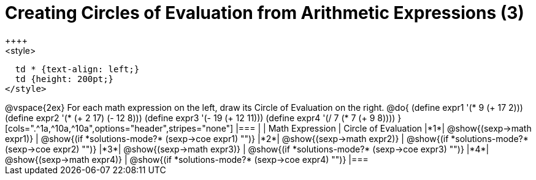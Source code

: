 = Creating Circles of Evaluation from Arithmetic Expressions (3)
++++
<style>
  td * {text-align: left;}
  td {height: 200pt;}
</style>
++++
@vspace{2ex}

For each math expression on the left, draw its Circle of Evaluation on the right.

@do{
  (define expr1 '(* 9 (+ 17 2)))
  (define expr2 '(* (+ 2 17) (- 12 8)))
  (define expr3 '(- 19 (+ 12 11)))
  (define expr4 '(/ 7 (* 7 (+ 9 8))))
}

[cols=".^1a,^10a,^10a",options="header",stripes="none"]
|===
|   | Math Expression              | Circle of Evaluation
|*1*| @show{(sexp->math expr1)}    | @show{(if *solutions-mode?* (sexp->coe expr1) "")}
|*2*| @show{(sexp->math expr2)}    | @show{(if *solutions-mode?* (sexp->coe expr2) "")}
|*3*| @show{(sexp->math expr3)}    | @show{(if *solutions-mode?* (sexp->coe expr3) "")}
|*4*| @show{(sexp->math expr4)}    | @show{(if *solutions-mode?* (sexp->coe expr4) "")}
|===